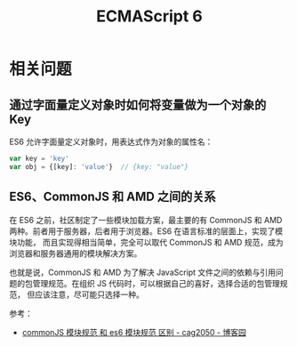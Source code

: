#+TITLE:      ECMAScript 6

* 目录                                                    :TOC_4_gh:noexport:
- [[#相关问题][相关问题]]
  - [[#通过字面量定义对象时如何将变量做为一个对象的-key][通过字面量定义对象时如何将变量做为一个对象的 Key]]
  - [[#es6commonjs-和-amd-之间的关系][ES6、CommonJS 和 AMD 之间的关系]]

* 相关问题
** 通过字面量定义对象时如何将变量做为一个对象的 Key
   ES6 允许字面量定义对象时，用表达式作为对象的属性名：
   #+begin_src js
     var key = 'key'
     var obj = {[key]: 'value'}  // {key: "value"}
   #+end_src

** ES6、CommonJS 和 AMD 之间的关系
   在 ES6 之前，社区制定了一些模块加载方案，最主要的有 CommonJS 和 AMD 两种。前者用于服务器，后者用于浏览器。ES6 在语言标准的层面上，实现了模块功能，
   而且实现得相当简单，完全可以取代 CommonJS 和 AMD 规范，成为浏览器和服务器通用的模块解决方案。
   
   也就是说，CommonJS 和 AMD 为了解决 JavaScript 文件之间的依赖与引用问题的包管理规范。在组织 JS 代码时，可以根据自己的喜好，选择合适的包管理规范，
   但应该注意，尽可能只选择一种。

   参考：
   + [[https://www.cnblogs.com/cag2050/p/7419258.html][commonJS 模块规范 和 es6 模块规范 区别 - cag2050 - 博客园]]

